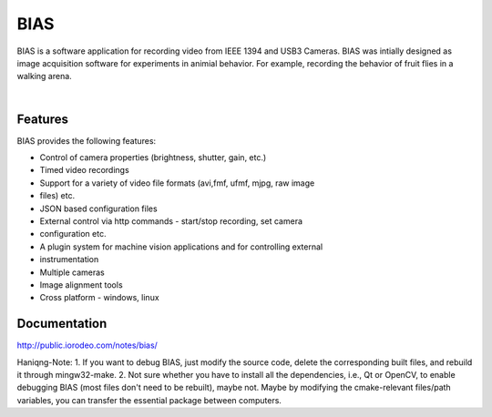 BIAS
*****

BIAS is a software application for recording video from IEEE 1394 and USB3
Cameras.  BIAS was intially designed as image acquisition software for
experiments in animial behavior. For example, recording the behavior of fruit
flies in a walking arena. 

|

.. figure:: https://bitbucket.org/iorodeo/bias/raw/default/images/bias_charlie.png
    :scale: 100 %
    :alt: alternate text
    :align: center



Features
---------

BIAS provides the following features: 

* Control of camera properties (brightness, shutter, gain, etc.)
* Timed video recordings
* Support for a variety of video file formats (avi,fmf, ufmf, mjpg, raw image
* files) etc. 
* JSON based configuration files 
* External control via http commands - start/stop recording, set camera
* configuration etc.
* A plugin system for machine vision applications and for controlling external
* instrumentation
* Multiple cameras
* Image alignment tools
* Cross platform - windows, linux


Documentation
-------------

http://public.iorodeo.com/notes/bias/

Haniqng-Note:
1. If you want to debug BIAS, just modify the source code, delete the corresponding built files, and rebuild it through mingw32-make.
2. Not sure whether you have to install all the dependencies, i.e., Qt or OpenCV, to enable debugging BIAS (most files don't need to be rebuilt), maybe not. Maybe by modifying the cmake-relevant files/path variables, you can transfer the essential package between computers.

